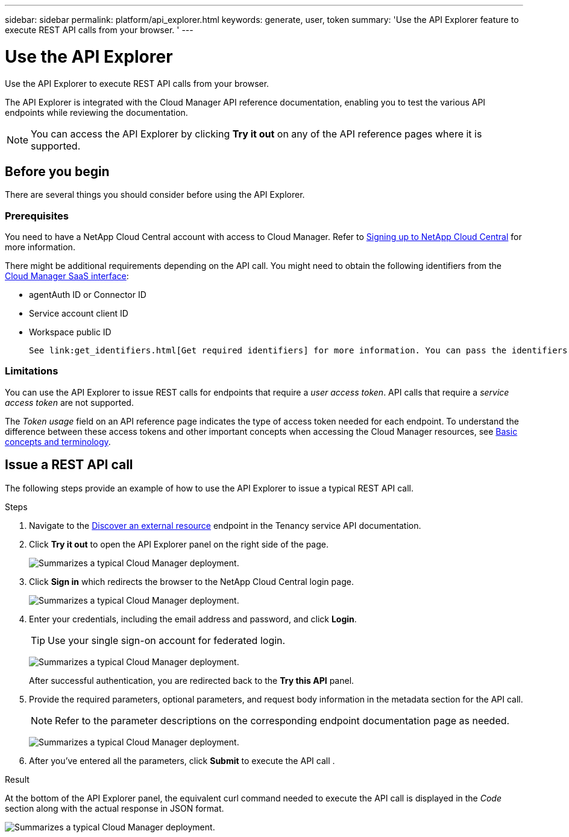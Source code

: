 ---
sidebar: sidebar
permalink: platform/api_explorer.html
keywords: generate, user, token
summary: 'Use the API Explorer feature to execute REST API calls from your browser. '
---

= Use the API Explorer
:hardbreaks:
:nofooter:
:icons: font
:linkattrs:
:imagesdir: ./media/

[.lead]
Use the API Explorer to execute REST API calls from your browser.

The API Explorer is integrated with the Cloud Manager API reference documentation, enabling you to test the various API endpoints while reviewing the documentation.

NOTE: You can access the API Explorer by clicking *Try it out* on any of the API reference pages where it is supported.

== Before you begin
There are several things you should consider before using the API Explorer.

=== Prerequisites
You need to have a NetApp Cloud Central account with access to Cloud Manager. Refer to link:https://docs.netapp.com/us-en/cloud-manager-setup-admin/task-signing-up.html[Signing up to NetApp Cloud Central] for more information.

There might be additional requirements depending on the API call. You might need to obtain the following identifiers from the link:https://cloudmanager.netapp.com/[Cloud Manager SaaS interface]:

*	agentAuth ID or Connector ID
*	Service account client ID
*	Workspace public ID

 See link:get_identifiers.html[Get required identifiers] for more information. You can pass the identifiers as input parameters to the API calls as needed.

=== Limitations
You can use the API Explorer to issue REST calls for endpoints that require a _user access token_. API calls that require a _service access token_ are not supported.

The _Token usage_ field on an API reference page indicates the type of access token needed for each endpoint. To understand the difference between these access tokens and other important concepts when accessing the Cloud Manager resources, see link:aa_concepts.html[Basic concepts and terminology].

== Issue a REST API call
The following steps provide an example of how to use the API Explorer to issue a typical REST API call.

.Steps

.	Navigate to the link:https://docs.netapp.com/us-en/cloud-manager-automation/tenancy/post-tenancy-resource-discover.html[Discover an external resource] endpoint in the Tenancy service API documentation.

.	Click *Try it out* to open the API Explorer panel on the right side of the page.
+
image:api1.png[Summarizes a typical Cloud Manager deployment.]

.	Click *Sign in* which redirects the browser to the NetApp Cloud Central login page.
+
image:api2.png[Summarizes a typical Cloud Manager deployment.]
.	Enter your credentials, including the email address and password, and click *Login*.
+
TIP: Use your single sign-on account for federated login.
+
image:api3.png[Summarizes a typical Cloud Manager deployment.]
+
After successful authentication, you are redirected back to the *Try this API* panel.

.	Provide the required parameters, optional parameters, and request body information in the metadata section for the API call.
+
NOTE: Refer to the parameter descriptions on the corresponding endpoint documentation page as needed.

+
image:api4.png[Summarizes a typical Cloud Manager deployment.]
.	After you've entered all the parameters, click *Submit* to execute the API call .

.Result
At the bottom of the API Explorer panel, the equivalent curl command needed to execute the API call is displayed in the _Code_ section along with the actual response in JSON format.

image:api5.png[Summarizes a typical Cloud Manager deployment.]
